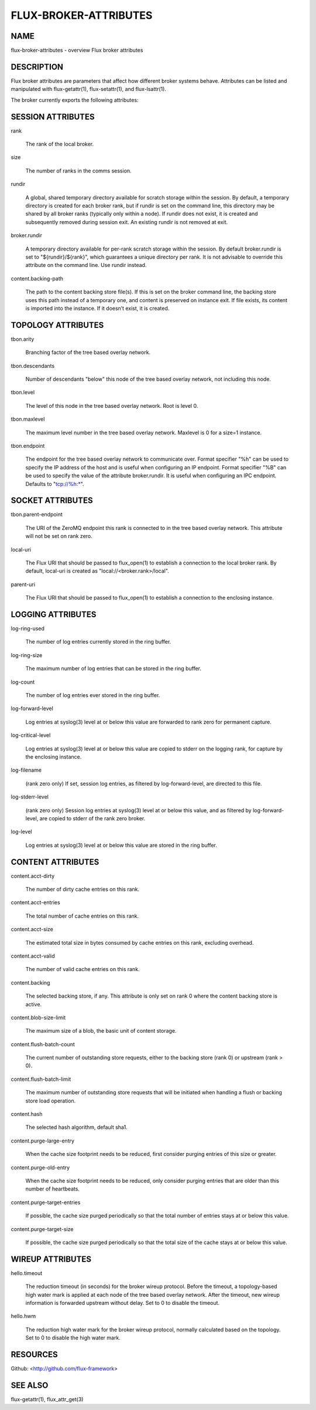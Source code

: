 ======================
FLUX-BROKER-ATTRIBUTES
======================


NAME
====

flux-broker-attributes - overview Flux broker attributes

DESCRIPTION
===========

Flux broker attributes are parameters that affect how different broker systems behave. Attributes can be listed and manipulated with flux-getattr(1), flux-setattr(1), and flux-lsattr(1).

The broker currently exports the following attributes:

SESSION ATTRIBUTES
==================

rank

   The rank of the local broker.

size

   The number of ranks in the comms session.

rundir

   A global, shared temporary directory available for scratch storage within the session. By default, a temporary directory is created for each broker rank, but if rundir is set on the command line, this directory may be shared by all broker ranks (typically only within a node). If rundir does not exist, it is created and subsequently removed during session exit. An existing rundir is not removed at exit.

broker.rundir

   A temporary directory available for per-rank scratch storage within the session. By default broker.rundir is set to "${rundir}/${rank}", which guarantees a unique directory per rank. It is not advisable to override this attribute on the command line. Use rundir instead.

content.backing-path

   The path to the content backing store file(s). If this is set on the broker command line, the backing store uses this path instead of a temporary one, and content is preserved on instance exit. If file exists, its content is imported into the instance. If it doesn’t exist, it is created.

TOPOLOGY ATTRIBUTES
===================

tbon.arity

   Branching factor of the tree based overlay network.

tbon.descendants

   Number of descendants "below" this node of the tree based overlay network, not including this node.

tbon.level

   The level of this node in the tree based overlay network. Root is level 0.

tbon.maxlevel

   The maximum level number in the tree based overlay network. Maxlevel is 0 for a size=1 instance.

tbon.endpoint

   The endpoint for the tree based overlay network to communicate over. Format specifier "%h" can be used to specify the IP address of the host and is useful when configuring an IP endpoint. Format specifier "%B" can be used to specify the value of the attribute broker.rundir. It is useful when configuring an IPC endpoint. Defaults to "tcp://%h:\*".

SOCKET ATTRIBUTES
=================

tbon.parent-endpoint

   The URI of the ZeroMQ endpoint this rank is connected to in the tree based overlay network. This attribute will not be set on rank zero.

local-uri

   The Flux URI that should be passed to flux_open(1) to establish a connection to the local broker rank. By default, local-uri is created as "local://<broker.rank>/local".

parent-uri

   The Flux URI that should be passed to flux_open(1) to establish a connection to the enclosing instance.

LOGGING ATTRIBUTES
==================

log-ring-used

   The number of log entries currently stored in the ring buffer.

log-ring-size

   The maximum number of log entries that can be stored in the ring buffer.

log-count

   The number of log entries ever stored in the ring buffer.

log-forward-level

   Log entries at syslog(3) level at or below this value are forwarded to rank zero for permanent capture.

log-critical-level

   Log entries at syslog(3) level at or below this value are copied to stderr on the logging rank, for capture by the enclosing instance.

log-filename

   (rank zero only) If set, session log entries, as filtered by log-forward-level, are directed to this file.

log-stderr-level

   (rank zero only) Session log entries at syslog(3) level at or below this value, and as filtered by log-forward-level, are copied to stderr of the rank zero broker.

log-level

   Log entries at syslog(3) level at or below this value are stored in the ring buffer.

CONTENT ATTRIBUTES
==================

content.acct-dirty

   The number of dirty cache entries on this rank.

content.acct-entries

   The total number of cache entries on this rank.

content.acct-size

   The estimated total size in bytes consumed by cache entries on this rank, excluding overhead.

content.acct-valid

   The number of valid cache entries on this rank.

content.backing

   The selected backing store, if any. This attribute is only set on rank 0 where the content backing store is active.

content.blob-size-limit

   The maximum size of a blob, the basic unit of content storage.

content.flush-batch-count

   The current number of outstanding store requests, either to the backing store (rank 0) or upstream (rank > 0).

content.flush-batch-limit

   The maximum number of outstanding store requests that will be initiated when handling a flush or backing store load operation.

content.hash

   The selected hash algorithm, default sha1.

content.purge-large-entry

   When the cache size footprint needs to be reduced, first consider purging entries of this size or greater.

content.purge-old-entry

   When the cache size footprint needs to be reduced, only consider purging entries that are older than this number of heartbeats.

content.purge-target-entries

   If possible, the cache size purged periodically so that the total number of entries stays at or below this value.

content.purge-target-size

   If possible, the cache size purged periodically so that the total size of the cache stays at or below this value.

WIREUP ATTRIBUTES
=================

hello.timeout

   The reduction timeout (in seconds) for the broker wireup protocol. Before the timeout, a topology-based high water mark is applied at each node of the tree based overlay network. After the timeout, new wireup information is forwarded upstream without delay. Set to 0 to disable the timeout.

hello.hwm

   The reduction high water mark for the broker wireup protocol, normally calculated based on the topology. Set to 0 to disable the high water mark.

RESOURCES
=========

Github: <http://github.com/flux-framework>

SEE ALSO
========

flux-getattr(1), flux_attr_get(3)
